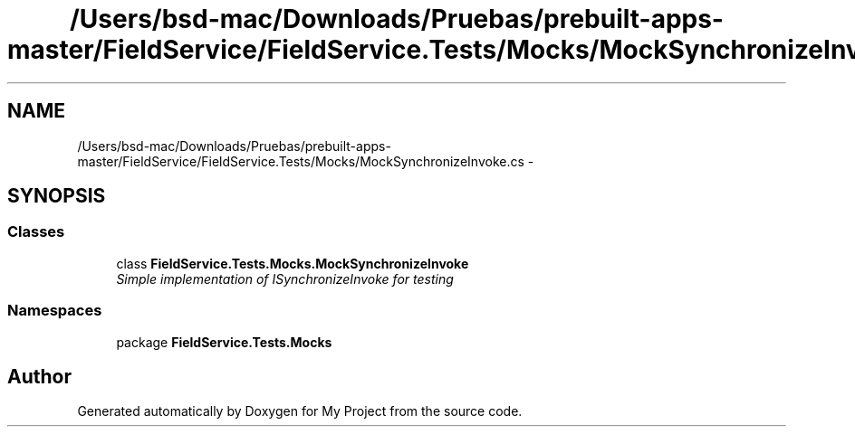 .TH "/Users/bsd-mac/Downloads/Pruebas/prebuilt-apps-master/FieldService/FieldService.Tests/Mocks/MockSynchronizeInvoke.cs" 3 "Tue Jul 1 2014" "My Project" \" -*- nroff -*-
.ad l
.nh
.SH NAME
/Users/bsd-mac/Downloads/Pruebas/prebuilt-apps-master/FieldService/FieldService.Tests/Mocks/MockSynchronizeInvoke.cs \- 
.SH SYNOPSIS
.br
.PP
.SS "Classes"

.in +1c
.ti -1c
.RI "class \fBFieldService\&.Tests\&.Mocks\&.MockSynchronizeInvoke\fP"
.br
.RI "\fISimple implementation of ISynchronizeInvoke for testing \fP"
.in -1c
.SS "Namespaces"

.in +1c
.ti -1c
.RI "package \fBFieldService\&.Tests\&.Mocks\fP"
.br
.in -1c
.SH "Author"
.PP 
Generated automatically by Doxygen for My Project from the source code\&.
